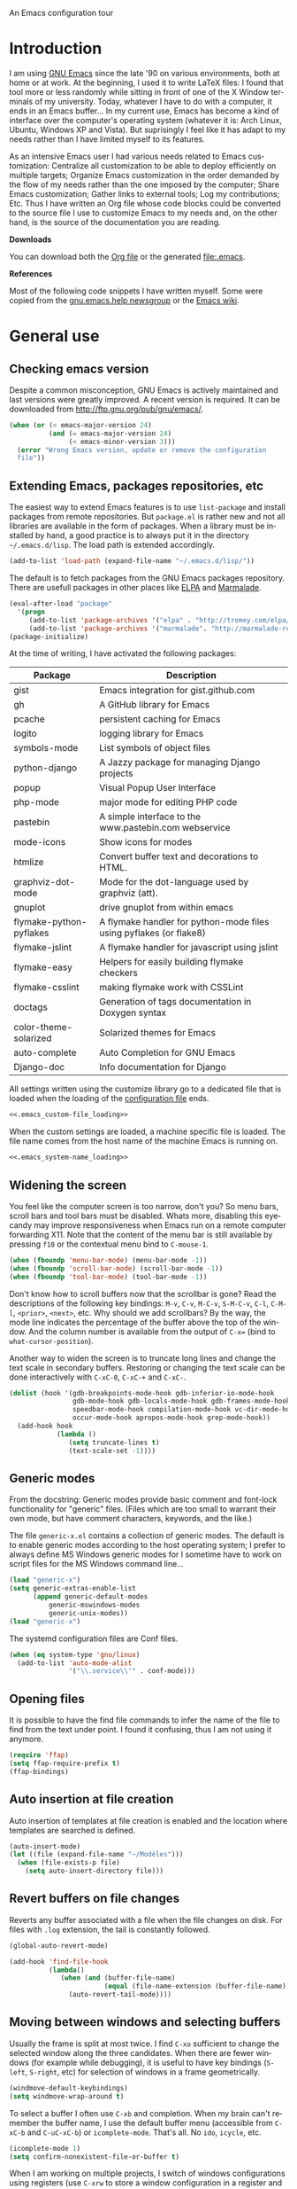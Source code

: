
		     An Emacs configuration tour

#+startup: overview
#+language: en
#+drawers: PROPERTIES FEEDSTATUS
#+filetags: emacs
#+todo: TODO | DONE CANCELED
#+style: <link rel="stylesheet" type="text/css" href="css/clean.css" />
#+options: H:2 toc:nil todo:t email:t ^:nil

* Introduction

I am using [[http://www.gnu.org/software/emacs/][GNU Emacs]] since the late '90 on various environments, both
at home or at work. At the beginning, I used it to write LaTeX files:
I found that tool more or less randomly while sitting in front of one
of the X Window terminals of my university. Today, whatever I have to
do with a computer, it ends in an Emacs buffer... In my current use,
Emacs has become a kind of interface over the computer's operating
system (whatever it is: Arch Linux, Ubuntu, Windows XP and Vista). But
suprisingly I feel like it has adapt to my needs rather than I have
limited myself to its features.

As an intensive Emacs user I had various needs related to Emacs
customization: Centralize all customization to be able to deploy
efficiently on multiple targets; Organize Emacs customization in the
order demanded by the flow of my needs rather than the one imposed by
the computer; Share Emacs customization; Gather links to external
tools; Log my contributions; Etc. Thus I have written an Org file
whose code blocks could be converted to the source file I use to
customize Emacs to my needs and, on the other hand, is the source of
the documentation you are reading.

*Downloads*

You can download both the [[file:emacs.org][Org file]] or the generated file:.emacs.

*References*

Most of the following code snippets I have written myself. Some were
copied from the [[https://lists.gnu.org/mailman/listinfo/help-gnu-emacs][gnu.emacs.help newsgroup]] or the [[http://www.emacswiki.org/][Emacs wiki]].

* General use
** Header							   :noexport:

#+begin_src emacs-lisp :tangle .emacs :noweb tangle
<<.emacs_header>>
#+end_src

** Checking emacs version

Despite a common misconception, GNU Emacs is actively maintained and
last versions were greatly improved. A recent version is required. It
can be downloaded from http://ftp.gnu.org/pub/gnu/emacs/.

#+begin_src emacs-lisp :tangle .emacs
(when (or (< emacs-major-version 24)
          (and (= emacs-major-version 24)
               (< emacs-minor-version 3)))
  (error "Wrong Emacs version, update or remove the configuration
  file"))
#+end_src

** Extending Emacs, packages repositories, etc

The easiest way to extend Emacs features is to use =list-package= and
install packages from remote repositories. But =package.el= is rather
new and not all libraries are available in the form of packages. When
a library must be installed by hand, a good practice is to always put
it in the directory =~/.emacs.d/lisp=. The load path is extended
accordingly.

#+begin_src emacs-lisp :tangle .emacs
(add-to-list 'load-path (expand-file-name "~/.emacs.d/lisp/"))
#+end_src

The default is to fetch packages from the GNU Emacs packages
repository. There are usefull packages in other places like [[http://tromey.com/elpa/][ELPA]] and
[[http://marmalade-repo.org/][Marmalade]].

#+begin_src emacs-lisp :tangle .emacs
(eval-after-load "package"
  '(progn
     (add-to-list 'package-archives '("elpa" . "http://tromey.com/elpa/"))
     (add-to-list 'package-archives '("marmalade". "http://marmalade-repo.org/packages/"))))
(package-initialize)
#+end_src

At the time of writing, I have activated the following packages:

#+begin_src emacs-lisp :exports results :results value raw
(let ((descriptions "|Package|Description|\n|---|\n"))
  (dolist (package package-alist descriptions)
    (let ((name (car package))
	  (desc (aref (cdr package) 2)))
    (setq descriptions 
	  (concat descriptions (format "|%s|%s|\n" name desc))))))
#+end_src

#+RESULTS:
| Package                 | Description                                                        |
|-------------------------+--------------------------------------------------------------------|
| gist                    | Emacs integration for gist.github.com                              |
| gh                      | A GitHub library for Emacs                                         |
| pcache                  | persistent caching for Emacs                                       |
| logito                  | logging library for Emacs                                          |
| symbols-mode            | List symbols of object files                                       |
| python-django           | A Jazzy package for managing Django projects                       |
| popup                   | Visual Popup User Interface                                        |
| php-mode                | major mode for editing PHP code                                    |
| pastebin                | A simple interface to the www.pastebin.com webservice              |
| mode-icons              | Show icons for modes                                               |
| htmlize                 | Convert buffer text and decorations to HTML.                       |
| graphviz-dot-mode       | Mode for the dot-language used by graphviz (att).                  |
| gnuplot                 | drive gnuplot from within emacs                                    |
| flymake-python-pyflakes | A flymake handler for python-mode files using pyflakes (or flake8) |
| flymake-jslint          | A flymake handler for javascript using jslint                      |
| flymake-easy            | Helpers for easily building flymake checkers                       |
| flymake-csslint         | making flymake work with CSSLint                                   |
| doctags                 | Generation of tags documentation in Doxygen syntax                 |
| color-theme-solarized   | Solarized themes for Emacs                                         |
| auto-complete           | Auto Completion for GNU Emacs                                      |
| Django-doc              | Info documentation for Django                                      |

All settings written using the customize library go to a dedicated
file that is loaded when the loading of the [[file:.emacs][configuration file]] ends.

#+begin_src emacs-lisp :noweb yes
<<.emacs_custom-file_loading>>
#+end_src

When the custom settings are loaded, a machine specific file is
loaded. The file name comes from the host name of the machine Emacs is
running on.

#+begin_src emacs-lisp :noweb yes
<<.emacs_system-name_loading>>
#+end_src

** Widening the screen

You feel like the computer screen is too narrow, don't you? So menu
bars, scroll bars and tool bars must be disabled. Whats more,
disabling this eyecandy may improve responsiveness when Emacs run on a
remote computer forwarding X11. Note that the content of the menu bar
is still available by pressing =f10= or the contextual menu bind to
=C-mouse-1=.

#+begin_src emacs-lisp :tangle .emacs
(when (fboundp 'menu-bar-mode) (menu-bar-mode -1))
(when (fboundp 'scroll-bar-mode) (scroll-bar-mode -1))
(when (fboundp 'tool-bar-mode) (tool-bar-mode -1))
#+end_src

Don't know how to scroll buffers now that the scrollbar is gone? Read
the descriptions of the following key bindings: =M-v=, =C-v=, =M-C-v=,
=S-M-C-v=, =C-l=, =C-M-l=, =<prior>=, =<next>=, etc. Why should we add
scrollbars? By the way, the mode line indicates the percentage of the
buffer above the top of the window. And the column number is available
from the output of =C-x== (bind to =what-cursor-position=).

Another way to widen the screen is to truncate long lines and change
the text scale in secondary buffers. Restoring or changing the text
scale can be done interactively with =C-xC-0=, =C-xC-+= and =C-xC-=.

#+begin_src emacs-lisp :tangle .emacs
(dolist (hook '(gdb-breakpoints-mode-hook gdb-inferior-io-mode-hook
                gdb-mode-hook gdb-locals-mode-hook gdb-frames-mode-hook
                speedbar-mode-hook compilation-mode-hook vc-dir-mode-hook
                occur-mode-hook apropos-mode-hook grep-mode-hook))
  (add-hook hook
            (lambda ()
               (setq truncate-lines t)
               (text-scale-set -1))))
#+end_src

** Generic modes

From the docstring: Generic modes provide basic comment and font-lock
functionality for "generic" files. (Files which are too small to
warrant their own mode, but have comment characters, keywords, and the
like.)

The file =generic-x.el= contains a collection of generic modes. The
default is to enable generic modes according to the host operating
system; I prefer to always define MS Windows generic modes for I
sometime have to work on script files for the MS Windows command
line...

#+begin_src emacs-lisp :tangle .emacs
(load "generic-x")
(setq generic-extras-enable-list
      (append generic-default-modes
	      generic-mswindows-modes
	      generic-unix-modes))
(load "generic-x")
#+end_src

The systemd configuration files are Conf files. 

#+begin_src emacs-lisp :tangle .emacs
(when (eq system-type 'gnu/linux)
  (add-to-list 'auto-mode-alist
               '("\\.service\\'" . conf-mode)))
#+end_src

** Opening files

It is possible to have the find file commands to infer the name of the
file to find from the text under point. I found it confusing, thus I
am not using it anymore.

#+begin_src emacs-lisp
(require 'ffap)
(setq ffap-require-prefix t)
(ffap-bindings)
#+end_src

** Auto insertion at file creation

Auto insertion of templates at file creation is enabled and the
location where templates are searched is defined.

#+begin_src emacs-lisp :tangle .emacs
(auto-insert-mode)
(let ((file (expand-file-name "~/Modèles")))
  (when (file-exists-p file)
    (setq auto-insert-directory file)))
#+end_src

** Revert buffers on file changes

Reverts any buffer associated with a file when the file changes on
disk. For files with =.log= extension, the tail is constantly
followed.

#+begin_src emacs-lisp :tangle .emacs
(global-auto-revert-mode)

(add-hook 'find-file-hook
          (lambda()
             (when (and (buffer-file-name)
                        (equal (file-name-extension (buffer-file-name)) "log"))
               (auto-revert-tail-mode))))
#+end_src

** Moving between windows and selecting buffers

Usually the frame is split at most twice. I find =C-xo= sufficient to
change the selected window along the three candidates. When there are
fewer windows (for example while debugging), it is useful to have key
bindings (=S-left=, =S-right=, etc) for selection of windows in a
frame geometrically.

#+begin_src emacs-lisp :tangle .emacs
(windmove-default-keybindings)
(setq windmove-wrap-around t)
#+end_src

To select a buffer I often use =C-xb= and completion. When my brain
can't remember the buffer name, I use the default buffer menu
(accessible from =C-xC-b= and =C-uC-xC-b=) or =icomplete-mode=. That's
all. No =ido=, =icycle=, etc.

#+begin_src emacs-lisp :tangle .emacs
(icomplete-mode 1)
(setq confirm-nonexistent-file-or-buffer t)
#+end_src

When I am working on multiple projects, I switch of windows
configurations using registers (use =C-xrw= to store a window
configuration in a register and =C-xrj= to jump back to it). But
registers are named against single characters, so I need twice
thinking before storing a new configuration. The following
redefinition of =window-configuration-to-register= ask the user to
confirm the overwrite when storing a configuration in a register
already containing a window configuration.

#+begin_src emacs-lisp :tangle .emacs
(defun window-configuration-to-register (register &optional _arg)
  "Like `window-configuration-to-register' but warn the user that
he is about to overwrite a window configuration."
  (interactive "cWindow configuration to register: \nP")
  (let ((val (get-register register)))
    (cond
     ((or (not (consp val))
	      (not (frame-configuration-p (car val)))
	      (yes-or-no-p "Overwrite window configuration? "))
      (set-register register
		    (list (current-frame-configuration) (point-marker))))
     (t
      (error "Register already contains a window configuration")))))
#+end_src

** Empty scratch buffer

#+begin_src emacs-lisp :tangle .emacs
(setq initial-scratch-message nil)
#+end_src

** Diary and calendar customization

A diary file is automatically created.

#+begin_src emacs-lisp :tangle .emacs
(let ((file (expand-file-name "~/.emacs.d/diary")))
  (when (not (file-exists-p file))
    (write-region "" nil file))
  (setq diary-file file))
#+end_src

The calendar is configured to match the french standards.

#+begin_src emacs-lisp :tangle .emacs
(setq european-calendar-style t
      calendar-time-display-form 
      '(24-hours ":" minutes
		 (if time-zone " (") time-zone (if time-zone ")"))
      calendar-week-start-day 1
      calendar-intermonth-text
      '(propertize
	(format "%2d"
		(car
		 (calendar-iso-from-absolute
		  (calendar-absolute-from-gregorian (list month day year)))))
	'font-lock-face 'font-lock-function-name-face))

(setq view-diary-entries-initially t
      number-of-diary-entries [0 2 2 2 2 4 1]
      mark-diary-entries-in-calendar t
      view-calendar-holidays-initially nil
      mark-holidays-in-calendar t
      general-holidays nil
      hebrew-holidays nil
      all-christian-calendar-holidays t
      islamic-holidays nil
      oriental-holidays nil)

(add-hook 'today-visible-calendar-hook 'calendar-mark-today)

(add-hook 'diary-display-hook 'fancy-diary-display)
#+end_src

French holidays are be added to the calendar. Note that Christian
holidays are already present into the calendar since we have set
=all-christian-calendar-holidays= to =t=.

#+begin_src emacs-lisp :tangle .emacs
(setq french-holiday
      '((holiday-fixed 1 1 "Jour de l'an")
        (holiday-fixed 5 1 "Fête du travail")
        (holiday-fixed 5 8 "Victoire 1945")
        (holiday-fixed 7 14 "Fête nationale")
        (holiday-fixed 11 1 "Toussaint")
        (holiday-fixed 11 11 "Armistice 1918")))

(setq holiday-other-holidays 
      (append french-holiday holiday-other-holidays))
#+end_src

*** TODO Configure Org-mode calendar				   :noexport:

** Electric modes

Enable pairing to insert pairs of matching characters and enable
on-the-fly reindentation.

#+begin_src emacs-lisp :tangle .emacs
(electric-pair-mode)
(electric-indent-mode)
#+end_src

** Save place

Automatically save place of cursor in each file.

#+begin_src emacs-lisp :tangle .emacs
(setq-default save-place t)
(require 'saveplace)
#+end_src

** Archives display

#+begin_src emacs-lisp :tangle .emacs
(require 'tar-mode)
(setq tar-mode-show-date t)
#+end_src

** Time and date

When working in a console, it is sometime usefull to get the time:
=M-! date= is ok for this. To display the time in the modeline there
is =display-time-mode=.

#+begin_src emacs-lisp :tangle .emacs
(add-hook 'display-time-mode-hook
	  (lambda ()
	     (setq display-time-day-and-date nil
		   display-time-24hr-format t 
		   display-time-use-mail-icon nil
		   display-time-format "%A,%e %B %Y %R")))
#+end_src

** Syntax highlighting

#+begin_src emacs-lisp :tangle .emacs
(add-hook 'font-lock-mode-hook
	  (lambda ()
	     (show-paren-mode)))

(add-hook 'show-paren-mode-hook
	  (lambda ()
	     (setq show-paren-style 'parenthesis)))
#+end_src

** Final new line

All files will have a newline at their end.

#+begin_src emacs-lisp :tangle .emacs
(setq require-final-newline t)
#+end_src

** Language environment

The preferred input method is set according to the current language
environment. I prefer to use prefix modifiers (use =C-hI= to get a
description of any input method). Note that the default language
environment is set during startup, before the user init file is
loaded; It explains the explicit call to our
=choose-language-input-method=.

#+begin_src emacs-lisp :tangle .emacs
(defun choose-language-input-method ()
  "Set default input method according to current language
environment."
  (let* ((language-name current-language-environment)
         (method (cond
                  ((string= language-name "French")
                   'french-prefix)
                  ((or (string= language-name "Latin-1")
                       (string= language-name "UTF-8"))
                   'latin-1-prefix)
                  (t nil))))
    (setq default-input-method method)))

(add-hook 'set-language-environment-hook
          (lambda ()
            (choose-language-input-method)))

(choose-language-input-method)
#+end_src

But there are other input methods I use: For example the TeX method.
Key sequences are defined to easily set the input methods I need.

#+begin_src emacs-lisp :tangle .emacs
(dolist (elt '(("1" . "latin-1-prefix")
	       ("9" . "latin-9-prefix")
	       ("u" . "TeX")))
  (define-key mule-keymap (car elt)
    `(lambda ()
       (interactive)
       (set-input-method ,(cdr elt)))))
#+end_src

** Display settings

If the display can display images, image files are rendered as images.

#+begin_src emacs-lisp :tangle .emacs
(when (display-images-p)
  (auto-image-file-mode))
#+end_src

When a buffer is already displayed, its frame is raised when the
default is to create a new window displaying that buffer.

#+begin_src emacs-lisp :tangle .emacs
(setq display-buffer-reuse-frames t)
#+end_src

Group buffers by their major modes when using the contextual menu to
select a buffer.

#+begin_src emacs-lisp :tangle .emacs
(eval-after-load "mouse"
  (progn        
    (setq mouse-buffer-menu-mode-mult 2)
    (add-to-list 'mouse-buffer-menu-mode-groups '("Dired" . "Dired"))
    (add-to-list 'mouse-buffer-menu-mode-groups '("tex" . "TeX/LaTeX"))
    t))    
#+end_src

Highlight the current line in table based buffers and alike ones.

#+begin_src emacs-lisp :tangle .emacs
(dolist (hook '(tabulated-list-mode-hook
                bookmark-bmenu-mode-hook))
  (add-hook hook
            (lambda ()
              (hl-line-mode))))
#+end_src

** Frame customization definitions

Various customizations are done for each frame depending on the frame
type: An X Window frame, a frame on MS-Windows display or a termcap
frame.

#+begin_src emacs-lisp :tangle .emacs
(add-hook 'after-make-frame-functions 'alt-frame-customization)

(defun alt-frame-customization (frame)
  "To be run after frame creation."
 (let ((frame-type (framep frame)))
   (cond ((or (eq frame-type 'x)
              (eq frame-type 'w32))
          (setq x-select-enable-clipboard t
                x-stretch-cursor t)
          (setq-default indicate-empty-lines nil)
          (blink-cursor-mode)
          (add-hook 'gdb-mode-hook
                    (lambda ()
                       (setq gdb-many-windows t
                             gdb-speedbar-auto-raise nil))))
         ((eq frame-type 't)
          (let ((terminal-type (getenv "TERM"))
                (lang current-language-environment))
            (cond ((string-match "^xterm" terminal-type)
                   (xterm-mouse-mode)
                   (setq minor-mode-alist 
                         (remove '(xterm-mouse-mode (" Mouse")) 
                                 minor-mode-alist)))
                  ((equal terminal-type "linux")
                   (when (equal lang "UTF-8") 
                     (set-keyboard-coding-system 'utf-8)))
                  (t nil)))))))
#+end_src

#+begin_src emacs-lisp
(setq default-frame-alist
      '((height . 40)
	(width . 80)
	(menu-bar-lines . nil)
	(tool-bar-lines . nil)
	(vertical-scroll-bars . nil)
	(background-color . "#2e3434")
	(background-mode . dark)
	(foreground-color . "#eeeeec")
	(mouse-color . "#8ae234")
	(font . "Consolas-12")
	(cursor-color . "#fce94f")))
#+end_src

For X Window frames, it is better to customize the [[file:~/.Xresources][resources file]]:

#+begin_src x-resource-generic-mode
!Emacs colors
Emacs.foreground: #eeeeec
Emacs.background: #2e3434
Emacs.cursorColor: #fce94f
Emacs.borderColor: #2e3434
Emacs.pointerColor: #8ae234
Emacs.mouseColor: #8ae234

! Emacs frame customization
!Emacs.fullscreen: maximized
Emacs.menuBar: off
Emacs.toolBar: off
Emacs.verticalScrollBars: off
!Emacs.font: Inconsolata-13

! Emacs faces customization
Emacs.fringe.attributeBackground: grey20
Emacs.header-line.attributeBackground: grey30
Emacs.link.attributeForeground: cyan
Emacs.link.attributeUnderline: false
#+end_src

*** TODO Add the equivalent for MS Windows

** Documentation reader

#+begin_src emacs-lisp :tangle .emacs
(require 'info)
(define-key ctl-x-4-map "i" 'info-other-window)

(add-hook 'Info-mode-hook
	  (lambda ()
	     (setq indicate-empty-lines nil
		   truncate-lines t)))
#+end_src

I used to open frames to keep documentation away from the code; Thus
the interactive function =info-other-frame= is defined and bind to a
key.

#+begin_src emacs-lisp :tangle .emacs
(define-key ctl-x-5-map "i" 'info-other-frame)

(defun info-other-frame ()
  "Like `info' but put Info buffer in another frame.
Only intended for interactive use."
  (interactive)
  (let* ((win (selected-window))
	 (wdp (window-dedicated-p win))
	 value)
    (unwind-protect
	(progn
	  (set-window-dedicated-p win nil)
	  (switch-to-buffer-other-frame
	   (save-window-excursion
	     (setq value (call-interactively 'info))
	     (current-buffer))))
      (set-window-dedicated-p win wdp))
    value))
#+end_src

#+begin_src emacs-lisp :tangle .emacs
(let ((path (expand-file-name "~/.local/share/info/")))
  (when (file-accessible-directory-p path)
    (add-to-list 'Info-additional-directory-list path)))
#+end_src

I prefer to read manual pages with the =woman= command than the legacy
=man= command. It is configured to use the whole frame.

#+begin_src emacs-lisp :tangle .emacs
(require 'woman)
(defalias 'man 'woman)

(setq woman-fill-frame t
      woman-use-own-frame nil)

(define-key Info-mode-map "W" 'woman)
#+end_src

Note that when using Emacs as a daemon, the default value of
=woman-fontify= will be =nil= because the daemon may open frames on
displays that do not support colors or different fonts.

** Server, daemon

A server is started if and only if the running process is not a daemon
and there is not already a server started. In that way the Emacs
client will always find someone to talk to.

#+begin_src emacs-lisp :tangle .emacs
(add-hook 'server-switch-hook 'raise-frame)

(load-library "server")
(when (not (or (server-running-p) (daemonp)))
  (server-start))
#+end_src

To have =emacsclient= called by =sudoedit=, =git= and other programs
when they are tell to edit a file, [[file:~/.bashrc][Bash configuration file]] contains
the following snippet:

#+begin_src shell-script-mode 
builtin type -p emacsclient &>/dev/null
[ -n $@ ] && export EDITOR=emacsclient
#+end_src

** Desktop

The desktop file is saved in the user home directory. Only ten buffers
are restored immediately in order not to slow down start up. Tramp,
ftp and log buffers are not restored.

#+begin_src emacs-lisp :tangle .emacs
(load-library "desktop")
(desktop-save-mode)
(setq desktop-dirname (expand-file-name "~")
      desktop-restore-eager 10
      desktop-lazy-verbose nil
      desktop-files-not-to-save
      "\\(^/[^/:]*:\\|(ftp)$\\|.*\.log\\)")
#+end_src

** MinGW

In case there MinGW is installed, the list of directories where to
search programs, the =PATH= environment variable and the list of
directories where to search documentation files are extended.

#+begin_src emacs-lisp :tangle .emacs
(when (eq system-type 'windows-nt)
  (let ((mingw-root "C:\\GNU\\MinGW"))   
    (when (file-exists-p mingw-root)
      ;; MinGW
      (setenv "PATH" (concat mingw-root "\\bin" ";" (getenv "PATH")))
      (add-to-list 'exec-path (expand-file-name "bin" mingw-root))
      (add-to-list 'Info-directory-list
                   (expand-file-name "share/info" mingw-root))
      ;; MSYS
      (let ((msys-root (concat mingw-root "\\msys\\1.0")))
        (when (file-exists-p msys-root)
          (setenv "PATH" (concat msys-root "\\bin" ";" (getenv "PATH")))
          (add-to-list 'exec-path (expand-file-name "bin" msys-root))
          (setenv "PATH" (concat msys-root "\\local\\bin"  ";" (getenv "PATH")))
          (add-to-list 'exec-path (expand-file-name "local/bin" msys-root))
          (add-to-list 'Info-directory-list
                       (expand-file-name "share/info" msys-root))
          (require 'grep)
          (grep-apply-setting 'grep-command
                              (expand-file-name "bin/grep.exe" msys-root))
          (grep-apply-setting 'grep-find-command
                              (expand-file-name "bin/find.exe" msys-root)))))))
#+end_src

** Various

Tired of typing =yes= and =no=? Prefer =y= and =n=!

#+begin_src emacs-lisp :tangle .emacs
(fset 'yes-or-no-p 'y-or-n-p)
#+end_src

These are some core features disabled for newbies.

#+begin_src emacs-lisp :tangle .emacs
(put 'narrow-to-region 'disabled nil)
(put 'narrow-to-page 'disabled nil)
(put 'scroll-left 'disabled nil)
#+end_src

* Programming

** Spell checking

When writing code source, I like to have comments, documentation and
string checked for right spelling. But before one must check whether
there is a  spell checker in path or not.

#+begin_src emacs-lisp :tangle .emacs
(require 'ispell)
(setq has-spell-checker
      (not (eq (executable-find ispell-program-name) nil)))
(when has-spell-checker
  (add-hook 'prog-mode-hook
            (lambda ()
               (setq ispell-local-dictionary "english"
                     flyspell-persistent-highlight nil))))
#+end_src

** File parser

Visited buffers will always be parsed for their semantic content and a
list of most recently used tags is maintained.

#+begin_src emacs-lisp :tangle .emacs
(add-to-list 'semantic-default-submodes 'global-semantic-mru-bookmark-mode)
(semantic-mode)
#+end_src

** Speedbar and Minimap

I found that the speedbar is a nice way to browse files, tags and
documentation using the mouse. It deserved a key binding. But as I was
not using it much, I binded that key to minimap when available;
Minimap offers a visual way to browse large buffers.

#+begin_src emacs-lisp :tangle .emacs 
(if (locate-library "minimap")
    (progn
      (require 'minimap)
      (defun minimap-toggle-window ()
        (interactive)
        (let ((buff
               (and minimap-bufname
                    (get-buffer minimap-bufname)
                    (get-buffer-window (get-buffer minimap-bufname)))))
          (if buff
              (minimap-kill)
            (minimap-create))))
      (define-key global-map "\M-0" 'minimap-toggle-window))
  (define-key global-map "\M-0" 'speedbar))
#+end_src

** Long lines and buffer boundaries

#+begin_src emacs-lisp :tangle .emacs
(add-hook 'prog-mode-hook
          (lambda ()
             (setq truncate-lines t
                   indicate-buffer-boundaries '((top . left) (bottom . right)))))
#+end_src
   
** Buffer indexes

Another way to browse tags found in the current buffer is to use the
index menu. A key binding is addded to programming modes to present to
the user the buffer indexes.

#+begin_src emacs-lisp :tangle .emacs
(setq imenu-auto-rescan t
      imenu-max-items 35)
(add-hook 'prog-mode-hook
          (lambda ()
             (local-set-key "\C-ci" 'imenu)))
#+end_src

** Time stamps

The command =time-stamp= updates the time stamp string in the buffer.
The default format of the time stamp does not include the system name.
I found it usefull when working on a given file from different
computers.

#+begin_src emacs-lisp :tangle .emacs
(setq-default time-stamp-format "%:y-%02m-%02d %02H:%02M:%02S %u@%s")

(add-hook 'write-file-hooks (lambda () (time-stamp)))
#+end_src

*** TODO How to insert a timestamp at point			   :noexport:

** Completion

The typical Emacs behavior when completing is preferred: `Typical Emacs
behavior is to complete as much as possible, then pause waiting for
further input. Then if TAB is hit again, show a list of possible
completions.'

#+begin_src emacs-lisp :tangle .emacs
(setq pcomplete-cycle-completions nil)
#+end_src

By the way when reading file or buffer names the case will be ignored.

#+begin_src emacs-lisp :tangle .emacs
(setq read-file-name-completion-ignore-case t
      read-buffer-completion-ignore-case t)
#+end_src

The [[http://cx4a.org/software/auto-complete/][Auto Complete Mode]] rocks: Thus it is enabled wherever it is
possible.

#+begin_src emacs-lisp :tangle .emacs
(when (locate-library "auto-complete")
  (require 'auto-complete)
  (global-auto-complete-mode))
#+end_src

** Abbreviations

The file =~/.emacs.d/abbrev_defs= (or whatever the value of
=abbrev-file-name= is) defines abbreviations and their expansions. It
is read and saved silently.

#+begin_src emacs-lisp :tangle .emacs
(let ((file abbrev-file-name))
  (when (file-readable-p file)
    (read-abbrev-file file t)))
(setq save-abbrevs 'silently)
#+end_src

While editing buffers in programming modes, insertion of an
abbreviation is automatically expanded and replaced by its expansion.

#+begin_src emacs-lisp :tangle .emacs
(add-hook 'prog-mode-hook
          (lambda ()
             (abbrev-mode)))
#+end_src

An other way to use abbreviations is to expand letters in the buffer
before point by looking for other words that start with those letters
in buffers. Expansion is performed dynamically. I am hooked to this.
To limit the number of dynamic expansions when editing files using
naming conventions mixing uppercase and lowercase letters, case is
significant while searching for expansions.

#+begin_src emacs-lisp :tangle .emacs
(setq dabbrev-case-fold-search nil)
#+end_src

** Whitespaces

A key binding to cleanup blank problems in all buffer or at region.

#+begin_src emacs-lisp :tangle .emacs
(eval-after-load 'prog-mode
  (define-key prog-mode-map "\C-cw" 'whitespace-cleanup))
#+end_src

** Version control

I sometimes have directories both under [[http://subversion.apache.org/][Subversion]] and [[http://gitscm.org/][Git]]. As my
preferred version control backend is Git, the list of version control
backends must be reordered.

#+begin_src emacs-lisp :tangle .emacs
(setq vc-handled-backends (cons 'Git (remove 'Git vc-handled-backends)))
#+end_src

Comparing revisions using Ediff is so pleasant that it deserves a key
binding, an alternative to the usefull =C-xvD= (binded to
=vc-root-diff=).

#+begin_src emacs-lisp :tangle .emacs
(global-set-key "\C-xv=" 'ediff-revision)
#+end_src

Spell checking is automatically enabled when editing log messages,
whether working with Git or Subversion from a shell, or using Emacs
version control interface.

Note that, when working with Git from a shell, the buffer opened to
edit a log message has =default-generic-mode= enabled because its
content match =generic-find-file-regexp= and
=generic-use-find-file-hook= default value is =t= .

#+begin_src emacs-lisp :tangle .emacs
(when has-spell-checker
  (add-hook 'find-file-hook
            (lambda ()
               (when (string-match "^svn-commit" (buffer-name))
                 (setq ispell-local-dictionary "english")
                 (flyspell-mode))))

  (add-hook 'default-generic-mode-hook
            (lambda ()
               (when (equal (buffer-name) "COMMIT_EDITMSG")
                 (setq ispell-local-dictionary "english")
                 (flyspell-mode))))

  (add-hook 'log-edit-mode-hook
            (lambda ()
               (setq ispell-local-dictionary "english")
               (flyspell-mode))))
#+end_src

*** TODO Disable spell menu when no spell program is found 	   :noexport:

** Command interpreter

#+begin_src emacs-lisp :tangle .emacs
(add-hook 'comint-mode-hook
	  (lambda ()
	     (if (fboundp 'ansi-color-for-comint-mode-on)
		 (autoload 'ansi-color-for-comint-mode-on "ansi-color" nil t))
	     (setq comint-scroll-show-maximum-output t
		   indicate-empty-lines nil
		   comint-password-prompt-regexp 
		   "\\(\\([Ee]nter \\(?:same \\|the \\)?\\|[Oo]ld \\|[Nn]ew \\|'s \\|login \\|Kerberos \\|CVS \\|UNIX \\| SMB \\|LDAP \\|\\[sudo] \\|^\\)[Pp]assword\\( (again)\\)?\\|pass phrase\\|Mot de passe \\|\\(Enter \\|Repeat \\|Bad \\)?[Pp]assphrase\\)\\(?:, try again\\)?\\(?: for [^:]+\\)?:\\s *\\'")
	     (define-key comint-mode-map "\C-c\C-k" 'comint-kill-subjob)
	     (when (eq system-type 'windows-nt)
	       (setq comint-process-echoes 'on))))

(autoload 'ansi-color-for-comint-mode-on "ansi-color" nil t)
#+end_src

** Interactive shell

#+begin_src emacs-lisp :tangle .emacs
(add-hook 'shell-mode-hook 
	  (lambda ()
	     (ansi-color-for-comint-mode-on)
	     (setq shell-prompt-pattern "^\[[^$#\n]*\][$#] *"
		   shell-font-lock-keywords
		   '(("[ \t]\\([+-][^ \t\n]+\\)" 1 font-lock-comment-face)
		     ("^\\[[1-9][0-9]*\\]" . font-lock-string-face))
		   comint-password-prompt-regexp
		   "\\(\\([Ee]nter \\(?:same \\|the \\)?\\|[Oo]ld \\|[Nn]ew \\|'s \\|login \\|Kerberos \\|CVS \\|UNIX \\| SMB \\|LDAP \\|\\[sudo] \\|^\\)[Pp]assword\\( (again)\\)?\\|pass phrase\\|Mot de passe \\|\\(Enter \\|Repeat \\|Bad \\)?[Pp]assphrase\\)\\(?:, try again\\)?\\(?: for [^:]+\\)?:\\s *\\'")))
#+end_src

An abbreviation is defined for =&> /dev/null=.

#+begin_src emacs-lisp :tangle .emacs
(define-abbrev-table 'shell-mode-abbrev-table '(("null" "&> /dev/null")))
#+end_src

#+begin_src emacs-lisp :tangle .emacs
(add-hook 'sh-mode-hook
	  (lambda ()
	     (define-key sh-mode-map "'" 'self-insert-command)))

(global-set-key [f9] 'shell)
#+end_src

** Terminal emulation

#+begin_src emacs-lisp :tangle .emacs
(add-hook 'term-mode-hook
	  (lambda ()
	     (term-pager-toggle)))
#+end_src

** Compilation							   :noexport:

#+begin_src emacs-lisp
(add-hook 'compilation-mode-hook
	  (lambda ()
	     (setq truncate-partial-width-windows nil)))
#+end_src

I use the =f8= key to compile and recompile.

#+begin_src emacs-lisp :tangle .emacs
(global-set-key [f8] 'recompile)
(global-set-key [C-f8] 'compile)
#+end_src

*** TODO Send a D-BUS notification at the end of compilation	   :noexport:

Only if the compilation was lengthy.

** Make

#+begin_src emacs-lisp :tangle .emacs
(add-hook 'makefile-gmake-mode-hook
	  (lambda ()
	     (setq tab-width 3)))
#+end_src

** Visual interface to diff and patch

Prefer to run the visual interface to diff in a single frame and split
that frame vertically or horizontally according to the frame geometry.

#+begin_src emacs-lisp :tangle .emacs
(add-hook 'ediff-mode-hook
          (lambda ()
             (setq ediff-window-setup-function 'ediff-setup-windows-plain)
             (when (< (* 2 (frame-height)) (frame-width))
               (setq ediff-split-window-function 'split-window-horizontally))))
#+end_src

White space visualization is useful when inspecting diffs.

#+begin_src emacs-lisp :tangle .emacs
(add-hook 'diff-mode-hook
          (lambda ()
             (whitespace-mode)))
#+end_src

** Debugger, GDB

#+begin_src emacs-lisp :tangle .emacs
(global-set-key [S-f8] 'gdb)

(add-hook 'gdb-mode-hook
	  (lambda ()
	     (setq gdb-show-changed-values t
		   gdb-use-colon-colon-notation nil
		   gdb-use-separate-io-buffer t)))

(add-hook 'gud-mode-hook
	  (lambda ()
	     (setq gud-tooltip-mode nil
		   gud-gdb-command-name "gdb --silent --annotate=3")))
#+end_src

#+begin_src emacs-lisp :tangle .emacs
(defun alt-valgrind (file)
  (interactive "fEnter file: ")
  (shell-command (concat
		  "valgrind --leak-check=full  " file))
  (switch-to-buffer-other-window "*Shell Command Output*")
  (compilation-shell-minor-mode t))
#+end_src

** Support for C++

It is common for C++ developpers and C developpers to name their
header files with the =.h= extension. As I am more interested in C++,
the default is to visit such files in C++ mode. Whats more, candidate
extensions for the source file associated to a =.h= file are reordered
to privilege C++ usual extensions rather than C ones (see
=ff-find-other-file= binded to =C-co= for a way to switch between
implementation and declaration on a file name basis).

#+begin_src emacs-lisp :tangle .emacs
(add-to-list 'auto-mode-alist '("\\.h\\'" . c++-mode))

(require 'find-file)
(setcdr (assoc "\\.h\\'" cc-other-file-alist)
	(list (list ".cpp" ".cc" ".C" ".CC" ".cxx" ".c")))
#+end_src

Some abbreviation definitions for preprocessor directives are added.

#+begin_src emacs-lisp :tangle .emacs
(define-skeleton cc-preprocessor-conditional-group
  "Insert a C preprocessor conditional group"
  "Group macro: " "#ifdef " str ?\n _ ?\n"#endif // " str ?\n)

(define-skeleton cc-preprocessor-not-conditional-group
  "Insert a C preprocessor conditional group"
  "Group macro: " "#ifndef " str ?\n _ ?\n"#endif // " str ?\n)

(define-skeleton cc-preprocessor-create-macro
  "Insert a C preprocessor macro creation"
  "Macro name: " "#define " str " " (skeleton-read "Macro expansion: ") _)

(define-skeleton cc-preprocessor-include-directive
  "Insert a C preprocessor include directive"
  "Header name: " "#include " str _)

(define-abbrev-table 'c++-mode-abbrev-table
  '(("ppif" "" cc-preprocessor-conditional-group)
    ("ppnif" "" cc-preprocessor-not-conditional-group)
    ("ppd" "" cc-preprocessor-create-macro)
    ("ppi" "" cc-preprocessor-include-directive)))
#+end_src

#+begin_src emacs-lisp :tangle .emacs
(require 'hideshow)
(add-hook 'c++-mode-hook
	  (lambda ()
	     (setq comment-style 'extra-line)
	     (setq indent-tabs-mode nil)
             (c-set-style "ellemtel")
	     (setq c-cleanup-list '(empty-defun-braces
				    one-liner-defun
				    defun-close-semi
				    scope-operator
				    list-close-comma)
		   c-basic-offset 3)
	     (c-toggle-electric-state)
	     (c-toggle-hungry-state)
	     (c-toggle-auto-newline)
	     (subword-mode)
	     (hs-minor-mode)
	     (cwarn-mode)
	     (require 'find-file)
	     (add-to-list ff-search-directories ".")
	     (define-key c++-mode-map "\C-co" 'ff-find-other-file)
	     (define-key c++-mode-map "\C-ck" 'tags-apropos)
	     (define-key c++-mode-map "\C-m" 'c-context-line-break)))
#+end_src

** Support for Emacs Lisp

#+begin_src emacs-lisp :tangle .emacs
(add-hook 'emacs-lisp-mode-hook
	  (lambda ()
	     (set (make-local-variable 'comment-auto-fill-only-comments) t)
	     (set (make-local-variable 'imenu-sort-function) 
		  'imenu--sort-by-name)
	     (outline-minor-mode t)
	     (define-key emacs-lisp-mode-map "\C-c\C-f" 
	       'emacs-lisp-byte-compile)))
#+end_src

To speedup Emacs Lisp execution, code can be compiled. The following
will compile a buffer on save if and only if an associated
byte-compiled file already exists.

#+begin_src emacs-lisp :tangle .emacs
(defun byte-compile-current-buffer ()
  "Compile the current buffer if its major mode is
`emacs-lisp-mode' and an associated compiled file already
exists."
  (interactive) 
  (when
      (and (eq major-mode 'emacs-lisp-mode)
           (file-exists-p (byte-compile-dest-file buffer-file-name)))
    (byte-compile-file buffer-file-name)))

(add-hook 'after-save-hook 'byte-compile-current-buffer)
#+end_src

** Support for Python

Some Linux distributions (e.g. Arch Linux) ship with both Python 2.x
and 3.x, thus the list of interpreters must be expanded accordingly
for file mode determination.

#+begin_src emacs-lisp :tangle .emacs
(eval-after-load "python"
  (when (executable-find "python2")
    (setq python-shell-interpreter "python2")))
#+end_src

The style used for docstring is the one found in Django code source.

#+begin_src emacs-lisp :tangle .emacs
(add-hook 'python-mode-hook
          (lambda ()
             (setq tab-width 4
                   gud-pdb-command-name "python -m pdb "
                   python-fill-docstring-style 'django)))
#+end_src

The Python documentation used to be distributed in Texinfo format. It
is not the case anymore since the documentation is handled by the
Sphinx framework. But it is still possible to generate Texinfo files
using Sphinx; Such files are easy to find on the web (if you don't
want to generate them by yourself...). The =info-look= setting for
=python-mode= must be updated to those new files.

#+begin_src emacs-lisp :tangle .emacs
(eval-after-load "info-look" 
  '(info-lookup-add-help
    :mode 'python-mode
    :regexp "[[:alnum:]_]+"
    :doc-spec '(("(python)Index" nil ""))))
#+end_src

When available, load the package =flymake-python-pyflakes= to check
code on the fly.

#+begin_src emacs-lisp :tangle .emacs
(when (locate-library "flymake-python-pyflakes")
  (require 'flymake-python-pyflakes)
  (add-hook 'python-mode-hook 'flymake-python-pyflakes-load))
#+end_src

Common abbreviations are defined (PDB call, =import= statement, etc).

#+begin_src emacs-lisp :tangle .emacs
(define-skeleton py-from-import
  "Insert a from import statement"
  "Relative module: " "from " str " import " ("Identifier: " str ", ") -2 \n _)

(define-abbrev-table 'python-mode-abbrev-table
  '(("pdb" "import pdb; pdb.set_trace()")))

(define-abbrev-table 'python-mode-abbrev-table
  '(("fim" "" py-from-import)))
#+end_src

Set the name of the Python template to insert at file creation. 

#+begin_src emacs-lisp :tangle .emacs
(let ((filename "python_template.py"))
  (when (file-exists-p (expand-file-name filename auto-insert-directory))
    (add-to-list 'auto-insert-alist
                 `(python-mode . ,filename))))
#+end_src

** Support for Scheme

#+begin_src emacs-lisp :tangle .emacs
(add-hook 'scheme-mode-hook
	  (lambda ()
	     (setq scheme-program-name "umb-scheme")))
#+end_src

** Support for JavaScript

#+begin_src emacs-lisp :tangle .emacs
(add-hook 'js-mode-hook
          (lambda ()
             (setq indent-tabs-mode nil)
             (subword-mode)
             (hs-minor-mode)))
#+end_src

When available, load the package =flymake-jslint= to check code on the
fly.

#+begin_src emacs-lisp :tangle .emacs
(when (locate-library "flymake-jslint")
  (load-library "flymake-jslint")
  (add-hook 'js-mode-hook 'flymake-jslint-load))
#+end_src
   
** Support for SQL

Most of the databases I use are PostgreSQL databases. Buffers in SQL
mode will be properly highlighted thanks to the following setting.

#+begin_src emacs-lisp :tangle .emacs 
(require 'sql)
(setq sql-product 'postgres)
#+end_src

Hitting =;= in an interactive SQL buffer will send the current input
to the process.

#+begin_src emacs-lisp :tangle .emacs 
(setq sql-electric-stuff t)
#+end_src

** Support for PHP

#+begin_src emacs-lisp :tangle .emacs
(when (locate-library "php-mode")
  (load-library "php-mode")
  (add-hook 'php-mode-hook 'flymake-mode))
#+end_src

* Text edition

#+begin_src emacs-lisp :tangle .emacs
(add-hook 'text-mode-hook
	  (lambda ()
	     (setq sentence-end 
		   "[.?!]\\($\\| $\\|	\\| \\)[ 	\n]*"
		   sentence-end-double-space nil)
 	     (auto-fill-mode)
	     (goto-address)
	     (use-hard-newlines 1 'never)))
#+end_src

I found that on-the-fly reindentation is confusing in text modes, so
it is disabled.

#+begin_src emacs-lisp :tangle .emacs
(add-hook 'text-mode-hook
          (lambda ()
             (set (make-local-variable 'electric-indent-functions)
                  (list (lambda (arg) 'no-indent)))))
#+end_src

Sometime I refer to my bibliography database outside of a TeX/LaTeX
buffer.

#+begin_src emacs-lisp :tangle .emacs
(add-hook 'text-mode-hook
          (lambda ()
             (local-set-key "\C-c["
                            (lambda ()
                               (interactive)
                               (require 'reftex)
                               (let ((reftex-cite-format 'locally)) 
                                 (reftex-citation))))))
#+end_src

** Support for SGML, HTML, CSS

It is difficult to avoid long lines when writing SGML files, thus
automatic line breaking is turned off.

#+begin_src emacs-lisp :tangle .emacs
(add-hook 'html-mode-hook
          (lambda ()
             (auto-fill-mode -1)
             (abbrev-mode)))
#+end_src

An abbreviation is defined for the Lorem Ipsum.

#+begin_src emacs-lisp :tangle .emacs
(define-abbrev-table 'html-mode-abbrev-table
  '(("lorem" 
     "<p>Lorem ipsum dolor sit amet, consectetur adipisicing
elit, sed do eiusmod tempor incididunt ut labore et dolore magna
aliqua. Ut enim ad minim veniam, quis nostrud exercitation
ullamco laboris nisi ut aliquip ex ea commodo consequat. Duis
aute irure dolor in reprehenderit in voluptate velit esse cillum
dolore eu fugiat nulla pariatur. Excepteur sint occaecat
cupidatat non proident, sunt in culpa qui officia deserunt mollit
anim id est laborum.</p>")))
#+end_src

When available, load the package =flymake-csslint= to check code on the
fly.

#+begin_src emacs-lisp :tangle .emacs
(when (locate-library "flymake-csslint")
  (require 'flymake-csslint)
  (add-hook 'css-mode-hook 'flymake-mode))
#+end_src

** Support for TeX and LaTeX

When a file with =.tex= extension is opened, it is parsed to identify
if it is a TeX or a LaTeX file. The latter will be the default if the
parsing fails to identify whether it is a TeX or a LaTeX file. Next,
the list of regions to be skipped while spell checking a buffer in TeX
mode is extended (most of the time =\ref= and =\label= parameters are
acronyms not recognized by the spell checker).

#+begin_src emacs-lisp :tangle .emacs
(setq tex-default-mode 'latex-mode)
(setq ispell-tex-skip-alists
      (cons
       (let ((list (car ispell-tex-skip-alists)))
	 (add-to-list 'list '("\\\\\\(ref\\|label\\)" ispell-tex-arg-end)))
       (cdr ispell-tex-skip-alists)))
#+end_src

#+begin_src emacs-lisp :tangle .emacs
(setq latex-run-command "latex -src-specials -interaction=nonstopmode")
(add-hook 'latex-mode-hook
	  (lambda ()
	     (setq comment-style 'plain
		   comment-column 0
		   indent-tabs-mode nil
		   ispell-check-comments nil
		   tex-trailer "\\end{document}"
		   latex-block-default "theorem"
		   latex-block-names
		   '("theorem" "proposition" "definition" "lemma" "multline")
		   tex-open-quote "\\og "
		   tex-close-quote "\\fg"
		   tex-alt-dvi-view-command
		   `(let ((line (count-lines 1 (point)))
			  (source (file-name-nondirectory (buffer-file-name))))
		      (concat "xdvi -sourceposition " 
			      (number-to-string line) source " *")))
	     (define-skeleton alt-latex-math-env
	       "Create a matching pair of parenthesis."
	       nil 92 40 _ 92 41)
	     (define-skeleton alt-latex-displaymath-env
	       "Create a matching pair of brackets."
	       nil 92 91 _ 92 93)
	     (add-to-list 'tex-compile-commands
			  '("xdg-open %r.pdf &" "%r.pdf"))
	     (reftex-mode t)
	     (outline-minor-mode 1)
	     (define-key latex-mode-map [M-tab] 'info-complete-symbol)
	     (define-key latex-mode-map "\C-c\C-s" 'alt-latex-section)
	     (define-key latex-mode-map "\C-cm" 'alt-latex-math-env)
	     (define-key latex-mode-map "\C-cM" 'alt-latex-displaymath-env)))
#+end_src

#+begin_src emacs-lisp :tangle .emacs
(add-hook 'tex-shell-hook
	  (lambda ()
	     (add-to-list 'shell-font-lock-keywords
		    '("^\\(LaTeX Warning:\\|\\!\\)" . font-lock-warning-face))
	     (define-key tex-shell-map "\C-c\C-p" 'comint-previous-prompt)))
#+end_src

#+begin_src emacs-lisp :tangle .emacs
(defun alt-auto-insert-latex ()
  "Ask the user for a LaTeX class and a language name, then
insert the corresponding template file in current buffer.

The relative name of the template file is LaTeX/CLASS-LANG.tex or
LaTeX/CLASS.tex if language is empty. This file is taken in the
directory `auto-insert-directory'.

If class is empty, the current buffer is expected to belong to a
multi-file document; The user is asked for the name of the main
document, then a skeleton with a reference to that name is
inserted."
  (let* ((class (completing-read "Document class: "
				 '(("article" 1) ("report" 2) ("book" 3)
				   ("letter" 4) ("slides" 5) ("exam" 6))))
	 (lang (when (not (equal class ""))
		 (completing-read "Main language: "
				  '(("french" 1) ("english" 2))))))
    (if (not (equal class ""))
	(let ((name (expand-file-name 
		     (concat auto-insert-directory "LaTeX/" class
			     (when (not (equal lang "")) 
			       (concat "-" lang)) ".tex"))))
	  (if (file-readable-p name)
	      (progn
		(insert "% Time-stamp: <" (current-time-string)
			" " (user-login-name) ">\n% Author: "
			(user-full-name) " <" (progn user-mail-address) ">\n\n")
		(insert-file-contents name))
	    (message "No template file %s found" name)))
      (let ((name (read-file-name "Main file: " default-directory "")))
	(insert "% Time-stamp: <" (current-time-string)
		" " (user-login-name) ">\n% Author: " (user-full-name)
		" <" (progn user-mail-address) ">\n\n")
	(goto-char (point))
	(when (not (equal name ""))
	  (save-excursion
	    (insert "\n\n% Local Variables:\n% tex-main-file: \""
		    name "\"\n% End:\n")))))))

(add-to-list 'auto-insert-alist
	     '(latex-mode . alt-auto-insert-latex))
#+end_src

#+begin_src emacs-lisp :tangle .emacs
(add-hook 'reftex-mode-hook
	  (lambda ()
	     (setq reftex-extra-bindings t
		   reftex-enable-partial-scans t
		   reftex-save-parse-info nil
		   reftex-use-multiple-selection-buffers t
		   reftex-label-alist
		   (setq reftex-label-alist
			 '(("theorem" ?h "thr:" "~\\ref{%s}" t 
			    (regexp "th\\\(\\\(é\\\|\'e\\\)or\\\(è\\\|\`e\\\)mes?\\\|m\\\.\\\)") nil)
			   ("proposition" ?p "pro:" "~\\ref{%s}" t 
			    (regexp "prop\\\(ositions?\\\|.\\\)") nil)
			   ("lemma" ?l "lem:" "~\\ref{%s}" t 
			    (regexp "lem\\\(mes?\\\|.\\\)") nil)
			   ("equation" 101 "eq:" "~(\\ref{%s})" t
			    (regexp "\\\(l'\\\)?\\\(é\\\|\'e\\\)quations?") nil)
			   ("example" ?x "exm:" "~\\ref{%s}" t 
			    (regexp "exemp\\\(les?\\\|.\\\)")))))
	     (defun reftex-page-reference ()
	       "Make a LaTeX reference to a page number."
	       (interactive)
	       (let ((reftex-format-ref-function
		      `(lambda (label format)
			 (concat "~\\pageref{" label "}"))))
		 (reftex-reference)))
	     (define-key reftex-mode-map "\C-c]" 'reftex-page-reference)
	     (define-key-after reftex-mode-menu [pageref]
	       '(menu-item "\\pageref" reftex-page-reference) '\\cite)))

(eval-after-load "reftex"
  '(let ((dir (expand-file-name "~/Documents/Mathématiques/Bibliographie")))
     (when (file-exists-p dir)
       (dolist (name (directory-files dir t ".*\.bib$"))
	 (add-to-list 'reftex-default-bibliography name)))))
#+end_src

#+begin_src emacs-lisp :tangle .emacs
(defcustom latex-outline-max-level 4
  "Maximum level of outline headings used by imenu."
  :type 'integer
  :group 'tex)
#+end_src

#+begin_src emacs-lisp :tangle .emacs
(defadvice latex-imenu-create-index (before cut-section-alist activate)
  "Cut `latex-section-alist' to have max `latex-outline-max-level' in
`imenu' menu."
  (setq temp-latex-section-alist latex-section-alist)
  (set (make-local-variable 'latex-section-alist)
       (let (list)
	 (dolist (elt (default-value 'latex-section-alist))
	   (if (<= (cdr elt) latex-outline-max-level)
	       (push elt list)))
	 list)))
#+end_src

#+begin_src emacs-lisp :tangle .emacs
(defadvice latex-imenu-create-index (before cut-metasection-list activate)
  "Cut `latex-metasection-alist' to get rid of \\end{document} entries
in `imenu' menu."
  (setq temp-latex-metasection-list latex-metasection-list)
  (set (make-local-variable 'latex-metasection-list)
       (remove "end{document}" latex-metasection-list)))
#+end_src

#+begin_src emacs-lisp :tangle .emacs
(defadvice latex-imenu-create-index 
  (after restore-latex-metasection-list activate)
  "Restore `latex-metasection-list' default value."
  (setq latex-metasection-list temp-latex-metasection-list))
#+end_src

#+begin_src emacs-lisp :tangle .emacs
(defadvice latex-imenu-create-index 
  (after restore-latex-section-alist activate)
  "Restore `latex-section-alist' default value."
  (setq latex-section-alist temp-latex-section-alist))
#+end_src

#+begin_src emacs-lisp :tangle .emacs
(defvar tex-alt-dvi-view-command nil)

(defun alt-tex-view (&optional alt)
  "Like \\[tex-view] but allows use of alternative command.

If prefix argument is provided, use the alternative command,
`tex-alt-dvi-view-command'."
  (interactive "P")
  (or tex-dvi-view-command
      (error "You must set `tex-dvi-view-command'"))
  (let ((tex-dvi-print-command
	 (if alt tex-alt-dvi-view-command
	   tex-dvi-view-command)))
    (tex-print)))

(defvar alt-latex-section-default "paragraph")

(define-skeleton alt-latex-section
  "Create a sectionning command \\SECTION{TITLE} at point."
  (let ((section (completing-read 
		  (format "LaTeX section name [%s]: " 
			  alt-latex-section-default)
		  latex-section-alist nil nil nil nil 
		  alt-latex-section-default)))
    (setq alt-latex-section-default section))
  \n "\\" str ?\{ (skeleton-read "Title: ") ?\} \n \n)
#+end_src

** Support for dict protocol

#+begin_src emacs-lisp :tangle .emacs
(when (locate-library "dictionary")
  (load-library "dictionary")
  (define-key dictionary-mode-map [backtab] 'dictionary-prev-link))
#+end_src

** Support for reStructuredText

Auto fill mode may break the indentation.

#+begin_src emacs-lisp :tangle .emacs
(add-hook 'rst-mode-hook
          (lambda ()
            (auto-fill-mode -1)))
#+end_src
** Org mode

#+begin_src emacs-lisp :tangle .emacs
(setq org-hide-leading-stars t
      org-log-done 'time
      org-directory (expand-file-name "~/.emacs.d/org")
      org-default-notes-file (expand-file-name "notes.org" org-directory))
#+end_src

#+begin_src emacs-lisp :tangle .emacs
(when (featurep 'windmove)
  (add-hook 'org-shiftup-final-hook 'windmove-up)
  (add-hook 'org-shiftleft-final-hook 'windmove-left)
  (add-hook 'org-shiftdown-final-hook 'windmove-down)
  (add-hook 'org-shiftright-final-hook 'windmove-right))
#+end_src

#+begin_src emacs-lisp :tangle .emacs
(define-key global-map "\C-cr" 'org-capture)
(define-key global-map "\C-ca" 'org-agenda)
#+end_src

Org files have an option to set the language to use for translations
while exporting to HTML. When this option is set, one can deduce the
dictionary to use for spell checking. By the way I like to spell check
Org buffers on the fly.

#+begin_src emacs-lisp :tangle .emacs
(when has-spell-checker
  (add-hook 'org-mode-hook
   (lambda ()
      (require 'ispell)
      (ispell-set-spellchecker-params)
      (require 'ox)
      (let ((lang (plist-get (org-export-get-environment) :language)))
        (when (and lang (assoc lang ispell-dictionary-alist))
          (setq ispell-local-dictionary lang)))
      (flyspell-mode 1))))
#+end_src

Various types of capture items are defined.

#+begin_src emacs-lisp :tangle .emacs
(require 'org-capture)
(add-to-list 'org-capture-templates
      '("t" "Todo" entry (file+headline "notes.org" "Tasks")
        "* TODO %?\n  %i\n  %a"))
(add-to-list 'org-capture-templates
             `("f" "Film" entry (file+headline "films.org" ,(format-time-string "%Y"))
               "** %?\n   :PROPERTIES:\n   :Date: %u\n   :END:\n%i "))
#+end_src

* File management

** Replace deletion by move to trash

#+begin_src emacs-lisp :tangle .emacs
(setq delete-by-moving-to-trash t)
#+end_src

** Jumping and viewing

#+begin_src emacs-lisp :tangle .emacs
(autoload 'dired-jump "dired" "\
     Jump to Dired buffer corresponding to current buffer.
     If in a file, Dired the current directory and move to file's line.
     If in Dired already, pop up a level and goto old directory's line.
     In case the proper Dired file line cannot be found, refresh the Dired
     buffer and try again." t nil)

(autoload 'dired-jump-other-window "dired" "\
     Like \\[dired-jump] (dired-jump) but in other window." t nil) 

(define-key ctl-x-map "\C-j" 'dired-jump)

(define-key ctl-x-4-map "\C-j" 'dired-jump-other-window)
(define-key ctl-x-4-map "v" 'view-file-other-window)

(define-key ctl-x-5-map "v" 'view-file-other-frame)
(define-key ctl-x-5-map "c" 'alt-clone-indirect-buffer-other-frame)
#+end_src

** Enhancing file manager

#+begin_src emacs-lisp :tangle .emacs
(require 'dired-x)
(add-hook 'dired-load-hook
	  (lambda ()
             (load-library "dired-x")
	     (setq dired-x-hands-off-my-keys nil)
             (dired-bind-find-file)
	     (setq dired-free-space-args "-Pk"
		   dired-listing-switches "-al")
	     (setq dired-isearch-filenames t)))
#+end_src

#+begin_src emacs-lisp :tangle .emacs
(when (locate-library "gnus-dired")
  (require 'gnus-dired))
(setq dired-omit-files
      (concat dired-omit-files
	      "\\|^\\..+\\|^CVS$\\|^lost\\+found")
      dired-omit-extensions (delete ".pdf" dired-omit-extensions))
(add-hook 'dired-mode-hook
	  (lambda ()
	     (when (fboundp 'gnus-dired-mode)
	       (gnus-dired-mode 1))
	     (setq dired-omit-files-p t
		   dired-omit-size-limit nil
		   truncate-lines t)
	     (set (make-local-variable 'transient-mark-mode) nil)
	     (define-key dired-mode-map "w" 'dired-copy-filename-as-kill)))
#+end_src

* Mail, newsgroup, RSS

** Usenet, RSS and electronic mail

I use Gnus for Usenet forums, RSS feeds and electronic mail. All
configuration files goes into =~/.emacs.d=.

#+begin_src emacs-lisp :tangle .emacs
(setq read-mail-command 'gnus
      mail-user-agent 'gnus-user-agent
      message-directory (expand-file-name "~/.emacs.d/Mail")
      gnus-home-directory (expand-file-name "~/.emacs.d/"))
#+end_src

Quit reading news before killing emacs.

#+begin_src emacs-lisp :tangle .emacs
(add-hook 'kill-emacs-hook
	  (lambda ()
	     (when (and (fboundp 'gnus-alive-p) (gnus-alive-p))
	       (gnus-group-exit))))
#+end_src

Group topics are enabled by default.

#+begin_src emacs-lisp :tangle .emacs
(add-hook 'gnus-group-mode-hook 'gnus-topic-mode)
#+end_src

Maill servers are scanned every 2 minutes.

#+begin_src emacs-lisp :tangle .emacs
(require 'gnus-demon)
(gnus-demon-add-scanmail)
#+end_src

#+begin_src emacs-lisp :tangle .gnus.el
(setq gnus-nntp-server nil
      gnus-select-method
      '(nnimap "gmail" 
	       (nnimap-address "imap.gmail.com")
	       (nnimap-server-port 993)
	       (nnimap-stream ssl))
      gnus-secondary-select-methods
      '((nntp "free"
	     (nntp-address "news.free.fr"))))

(setq message-send-mail-function 'smtpmail-send-it
      smtpmail-starttls-credentials '(("smtp.gmail.com" 587 nil nil))
      smtpmail-auth-credentials '(("smtp.gmail.com" 587 "orontee@gmail.com" nil))
      smtpmail-default-smtp-server "smtp.gmail.com"
      smtpmail-smtp-server "smtp.gmail.com"
      smtpmail-smtp-service 587
      smtpmail-local-domain "localdomain")
#+end_src

To view images using Eye Of Gnome I have created the file:~/.mailcap
with the following content.

#+begin_src 
image/jpeg; eog %s
#+end_src

Atom feeds must be converted before Gnus can parsed them. The
file:~/.emacs.d/atom2rss.xsl can be downloaded from
http://atom.geekhood.net/.

#+begin_src 
(require 'mm-url)
(defadvice mm-url-insert (after DE-convert-atom-to-rss () )
  "Converts atom to RSS by calling xsltproc."
  (when (re-search-forward "xmlns=\"http://www.w3.org/.*/Atom\""
			   nil t)
    (goto-char (point-min))
    (message "Converting Atom to RSS... ")
    (call-process-region (point-min) (point-max)
			 "xsltproc"
			 t t nil
			 (expand-file-name "~/.emacs.d/atom2rss.xsl") "-")
    (goto-char (point-min))
    (message "Converting Atom to RSS... done")))

(ad-activate 'mm-url-insert)
#+end_src

** Message writing

#+begin_src emacs-lisp :tangle .emacs
(setq user-mail-address "orontee@gmail.com"
      user-full-name "Matthias Meulien")
#+end_src

#+begin_src emacs-lisp :tangle .emacs
(require 'message)
(add-hook 'message-mode-hook
	  (lambda ()
	     (setq message-elide-ellipsis "\n> (...)\n"
		   message-signature t) 
	     (setq message-completion-alist
		   '(("^\\(Newsgroups\\|Followup-To\\|Posted-To\\|Gcc\\):" . message-expand-group)
		     ("^\\(Resent-\\)?\\(To\\|B?Cc\\):" . eudc-expand-inline)
		     ("^\\(Reply-To\\|From\\|Mail-Followup-To\\|Mail-Copies-To\\):" . eudc-expand-inline)
		     ("^\\(Disposition-Notification-To\\|Return-Receipt-To\\):" . message-expand-name)))
	     (setq ispell-message-dictionary-alist
		   '(("^To:[^\n,]+\\.fr[ \t\n,>]" . "francais")
		     ("^Newsgroups:[ \t]*fr\\." . "francais")
		     ("^Newsgroups:[ \t]*[^f]" . "english")))))
#+end_src

#+begin_src emacs-lisp :tangle .emacs
(setq gnus-posting-styles
      '((".*"
         (signature "Matthias"))
        ("^CELAD"
         (address "matthias.meulien@celad.com")
         (signature "Matthias Meulien\nIngénieur d'Étude - CELAD")
         (organization "CELAD"))))
#+end_src

* Code sources 							   :noexport:

#+name: .emacs_header
#+begin_src emacs-lisp
;;; -*- coding: utf-8; -*-
;;; GNU Emacs Startup file

;;; WARNING This file was automatically generated: Do not edit
#+end_src

#+name: .emacs_custom-file_loading
#+begin_src emacs-lisp :tangle .emacs
(require 'cus-edit)
(setq custom-file (expand-file-name 
                   (concat  "~/.emacs.d/" system-name "-custom.el")))
(when (file-exists-p custom-file)
  (load custom-file))
#+end_src
   
#+name: .emacs_system-name_loading
#+begin_src emacs-lisp :tangle .emacs
(let ((file (locate-library (concat (system-name) ".el"))))
  (if file
      (load file t)
    (message "No machine specific initialization")))
#+end_src


